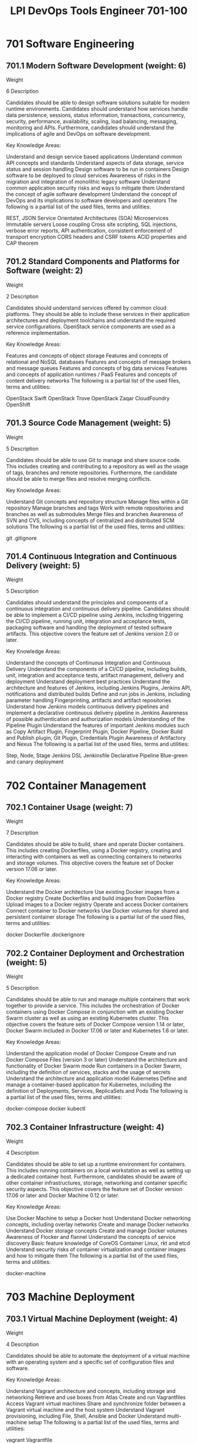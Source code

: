 :PROPERTIES:
:ID:       2ddcfeb5-c049-43d6-aed8-f8ed62503626
:mtime:    20230214124401
:ctime:    20230214124321
:END:
#+title: LPI DevOps Tools Engineer 701-100

* 701 Software Engineering
** 701.1 Modern Software Development (weight: 6)
Weight

6
Description

Candidates should be able to design software solutions suitable for modern runtime environments. Candidates should understand how services handle data persistence, sessions, status information, transactions, concurrency, security, performance, availability, scaling, load balancing, messaging, monitoring and APIs. Furthermore, candidates should understand the implications of agile and DevOps on software development.

Key Knowledge Areas:

Understand and design service based applications
Understand common API concepts and standards
Understand aspects of data storage, service status and session handling
Design software to be run in containers
Design software to be deployed to cloud services
Awareness of risks in the migration and integration of monolithic legacy software
Understand common application security risks and ways to mitigate them
Understand the concept of agile software development
Understand the concept of DevOps and its implications to software developers and operators
The following is a partial list of the used files, terms and utilities:

REST, JSON
Service Orientated Architectures (SOA)
Microservices
Immutable servers
Loose coupling
Cross site scripting, SQL injections, verbose error reports, API authentication, consistent enforcement of transport encryption
CORS headers and CSRF tokens
ACID properties and CAP theorem

** 701.2 Standard Components and Platforms for Software (weight: 2)
Weight

2
Description

Candidates should understand services offered by common cloud platforms. They should be able to include these services in their application architectures and deployment toolchains and understand the required service configurations. OpenStack service components are used as a reference implementation.

Key Knowledge Areas:

Features and concepts of object storage
Features and concepts of relational and NoSQL databases
Features and concepts of message brokers and message queues
Features and concepts of big data services
Features and concepts of application runtimes / PaaS
Features and concepts of content delivery networks
The following is a partial list of the used files, terms and utilities:

OpenStack Swift
OpenStack Trove
OpenStack Zaqar
CloudFoundry
OpenShift

** 701.3 Source Code Management (weight: 5)
Weight

5
Description

Candidates should be able to use Git to manage and share source code. This includes creating and contributing to a repository as well as the usage of tags, branches and remote repositories. Furthermore, the candidate should be able to merge files and resolve merging conflicts.

Key Knowledge Areas:

Understand Git concepts and repository structure
Manage files within a Git repository
Manage branches and tags
Work with remote repositories and branches as well as submodules
Merge files and branches
Awareness of SVN and CVS, including concepts of centralized and distributed SCM solutions
The following is a partial list of the used files, terms and utilities:

git
.gitignore

** 701.4 Continuous Integration and Continuous Delivery (weight: 5)
Weight

5
Description

Candidates should understand the principles and components of a continuous integration and continuous delivery pipeline. Candidates should be able to implement a CI/CD pipeline using Jenkins, including triggering the CI/CD pipeline, running unit, integration and acceptance tests, packaging software and handling the deployment of tested software artifacts. This objective covers the feature set of Jenkins version 2.0 or later.

Key Knowledge Areas:

Understand the concepts of Continuous Integration and Continuous Delivery
Understand the components of a CI/CD pipeline, including builds, unit, integration and acceptance tests, artifact management, delivery and deployment
Understand deployment best practices
Understand the architecture and features of Jenkins, including Jenkins Plugins, Jenkins API, notifications and distributed builds
Define and run jobs in Jenkins, including parameter handling
Fingerprinting, artifacts and artifact repositories
Understand how Jenkins models continuous delivery pipelines and implement a declarative continuous delivery pipeline in Jenkins
Awareness of possible authentication and authorization models
Understanding of the Pipeline Plugin
Understand the features of important Jenkins modules such as Copy Artifact Plugin, Fingerprint Plugin, Docker Pipeline, Docker Build and Publish plugin, Git Plugin, Credentials Plugin
Awareness of Artifactory and Nexus
The following is a partial list of the used files, terms and utilities:

Step, Node, Stage
Jenkins DSL
Jenkinsfile
Declarative Pipeline
Blue-green and canary deployment

* 702 Container Management
** 702.1 Container Usage (weight: 7)
Weight

7
Description

Candidates should be able to build, share and operate Docker containers. This includes creating Dockerfiles, using a Docker registry, creating and interacting with containers as well as connecting containers to networks and storage volumes. This objective covers the feature set of Docker version 17.06 or later.

Key Knowledge Areas:

Understand the Docker architecture
Use existing Docker images from a Docker registry
Create Dockerfiles and build images from Dockerfiles
Upload images to a Docker registry
Operate and access Docker containers
Connect container to Docker networks
Use Docker volumes for shared and persistent container storage
The following is a partial list of the used files, terms and utilities:

docker
Dockerfile
.dockerignore

** 702.2 Container Deployment and Orchestration (weight: 5)
Weight

5
Description

Candidates should be able to run and manage multiple containers that work together to provide a service. This includes the orchestration of Docker containers using Docker Compose in conjunction with an existing Docker Swarm cluster as well as using an existing Kubernetes cluster. This objective covers the feature sets of Docker Compose version 1.14 or later, Docker Swarm included in Docker 17.06 or later and Kubernetes 1.6 or later.

Key Knowledge Areas:

Understand the application model of Docker Compose
Create and run Docker Compose Files (version 3 or later)
Understand the architecture and functionality of Docker Swarm mode
Run containers in a Docker Swarm, including the definition of services, stacks and the usage of secrets
Understand the architecture and application model Kubernetes
Define and manage a container-based application for Kubernetes, including the definition of Deployments, Services, ReplicaSets and Pods
The following is a partial list of the used files, terms and utilities:

docker-compose
docker
kubectl

** 702.3 Container Infrastructure (weight: 4)
Weight

4
Description

Candidates should be able to set up a runtime environment for containers. This includes running containers on a local workstation as well as setting up a dedicated container host. Furthermore, candidates should be aware of other container infrastructures, storage, networking and container specific security aspects. This objective covers the feature set of Docker version 17.06 or later and Docker Machine 0.12 or later.

Key Knowledge Areas:

Use Docker Machine to setup a Docker host
Understand Docker networking concepts, including overlay networks
Create and manage Docker networks
Understand Docker storage concepts
Create and manage Docker volumes
Awareness of Flocker and flannel
Understand the concepts of service discovery
Basic feature knowledge of CoreOS Container Linux, rkt and etcd
Understand security risks of container virtualization and container images and how to mitigate them
The following is a partial list of the used files, terms and utilities:

docker-machine

* 703 Machine Deployment
** 703.1 Virtual Machine Deployment (weight: 4)
Weight

4
Description

Candidates should be able to automate the deployment of a virtual machine with an operating system and a specific set of configuration files and software.

Key Knowledge Areas:

Understand Vagrant architecture and concepts, including storage and networking
Retrieve and use boxes from Atlas
Create and run Vagrantfiles
Access Vagrant virtual machines
Share and synchronize folder between a Vagrant virtual machine and the host system
Understand Vagrant provisioning, including File, Shell, Ansible and Docker
Understand multi-machine setup
The following is a partial list of the used files, terms and utilities:

vagrant
Vagrantfile

** 703.2 Cloud Deployment (weight: 2)
Weight

2
Description

Candidates should be able to configure IaaS cloud instances and adjust them to match their available hardware resources, specifically, disk space and volumes. Additionally, candidates should be able to configure instances to allow secure SSH logins and prepare the instances to be ready for a configuration management tool such as Ansible.

Key Knowledge Areas:

Understanding the features and concepts of cloud-init, including user-data and initializing and configuring cloud-init
Use cloud-init to create, resize and mount file systems, configure user accounts, including login credentials such as SSH keys and install software packages from the distribution’s repository
Understand the features and implications of IaaS clouds and virtualization for a computing instance, such as snapshotting, pausing, cloning and resource limits.

** 703.3 System Image Creation (weight: 2)
Weight

2
Description

Candidates should be able to create images for containers, virtual machines and IaaS cloud instances.

Key Knowledge Areas:

Understand the functionality and features of Packer
Create and maintain template files
Build images from template files using different builders
The following is a partial list of the used files, terms and utilities:

packer

* 704 Configuration Management
** 704.1 Ansible (weight: 8)
Weight

8
Description

Candidates should be able to use Ansible to ensure a target server is in a specific state regarding its configuration and installed software. This objective covers the feature set of Ansible version 2.2 or later.

Key Knowledge Areas:

Understand the principles of automated system configuration and software installation
Create and maintain inventory files
Understand how Ansible interacts with remote systems
Manage SSH login credentials for Ansible, including using unprivileged login accounts
Create, maintain and run Ansible playbooks, including tasks, handlers, conditionals, loops and registers
Set and use variables
Maintain secrets using Ansible vaults
Write Jinja2 templates, including using common filters, loops and conditionals
Understand and use Ansible roles and install Ansible roles from Ansible Galaxy
Understand and use important Ansible tasks, including file, copy, template, ini_file, lineinfile, patch, replace, user, group, command, shell, service, systemd, cron, apt, debconf, yum, git, and debug
Awareness of dynamic inventory
Awareness of Ansibles features for non-Linux systems
Awareness of Ansible containers
The following is a partial list of the used files, terms and utilities:

ansible.cfg
ansible-playbook
ansible-vault
ansible-galaxy
ansible-doc

** 704.2 Other Configuration Management Tools (weight: 2)
Weight

2
Description

Candidates should understand the main features and principles of important configuration management tools other than Ansible.

Key Knowledge Areas:

Basic feature and architecture knowledge of Puppet.
Basic feature and architecture knowledge of Chef.
The following is a partial list of the used files, terms and utilities:

Manifest, Class, Recipe, Cookbook
puppet
chef
chef-solo
chef-client
chef-server-ctl
knife

* 705 Service Operations
** 705.1 IT Operations and Monitoring (weight: 4)
Weight

4
Description

Candidates should understand how IT infrastructure is involved in delivering a service. This includes knowledge about the major goals of IT operations, understanding functional and nonfunctional properties of an IT services and ways to monitor and measure them using Prometheus. Furthermore candidates should understand major security risks in IT infrastructure. This objective covers the feature set of Prometheus 1.7 or later.

Key Knowledge Areas:

Understand goals of IT operations and service provisioning, including nonfunctional properties such as availability, latency, responsiveness
Understand and identify metrics and indicators to monitor and measure the technical functionality of a service
Understand and identify metrics and indicators to monitor and measure the logical functionality of a service
Understand the architecture of Prometheus, including Exporters, Pushgateway, Alertmanager and Grafana
Monitor containers and microservices using Prometheus
Understand the principles of IT attacks against IT infrastructure
Understand the principles of the most important ways to protect IT infrastructure
Understand core IT infrastructure components and their role in deployment
The following is a partial list of the used files, terms and utilities:

Prometheus, Node exporter, Pushgateway, Altermanager, Grafana
Service exploits, brute force attacks, and denial of service attacks
Security updates, packet filtering and application gateways
Virtualization hosts, DNS and load balancers

** 705.2 Log Management and Analysis (weight: 4)
Weight

4
Description

Candidates should understand the role of log files in operations and troubleshooting. They should be able to set up centralized logging infrastructure based on Logstash to collect and normalize log data. Furthermore, candidates should understand how Elasticsearch and Kibana help to store and access log data.

Key Knowledge Areas:

Understand how application and system logging works
Understand the architecture and functionality of Logstash, including the lifecycle of a log message and Logstash plugins
Understand the architecture and functionality of Elasticsearch and Kibana in the context of log data management (Elastic Stack)
Configure Logstash to collect, normalize, transform and ship log data
Configure syslog and Filebeat to send log data to Logstash
Configure Logstash to send email alerts
Understand application support for log management
The following is a partial list of the used files, terms and utilities:

logstash
input, filter, output
grok filter
Log files, metrics
syslog.conf
/etc/logstash/logstash.yml
/etc/filebeat/filebeat.yml
